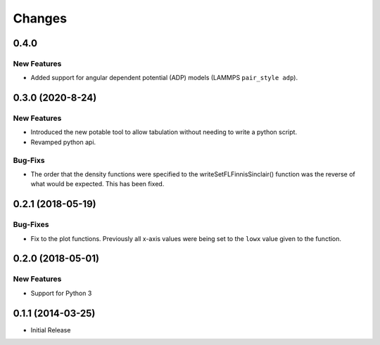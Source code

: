*******
Changes
*******


0.4.0
=====

New Features
------------

-  Added support for angular dependent potential (ADP) models (LAMMPS
   ``pair_style adp``).



0.3.0 (2020-8-24)
=================


New Features
------------

-  Introduced the new potable tool to allow tabulation without needing
   to write a python script.
-  Revamped python api.

Bug-Fixs
--------

-  The order that the density functions were specified to the
   writeSetFLFinnisSinclair() function was the reverse of what would be
   expected. This has been fixed.


0.2.1 (2018-05-19)
==================

Bug-Fixes
---------

-  Fix to the plot functions. Previously all x-axis values were being
   set to the ``lowx`` value given to the function.


0.2.0 (2018-05-01)
==================


New Features
------------

-  Support for Python 3


0.1.1 (2014-03-25)
==================

-  Initial Release
